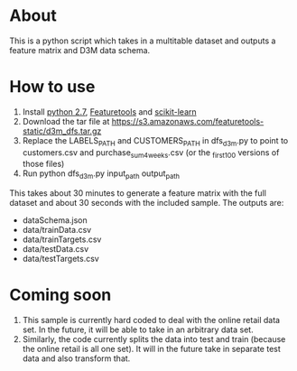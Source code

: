 * About
This is a python script which takes in a multitable dataset
and outputs a feature matrix and D3M data schema.

* How to use
1. Install [[https://www.python.org/downloads/release/python-2713/][python 2.7]], [[https://www.featuretools.com/][Featuretools]] and [[http://scikit-learn.org/stable/][scikit-learn]]
2. Download the tar file at https://s3.amazonaws.com/featuretools-static/d3m_dfs.tar.gz
3. Replace the LABELS_PATH and CUSTOMERS_PATH in dfs_d3m.py to point to customers.csv and purchase_sum_4_weeks.csv (or the _first_100 versions of those files)
4. Run python dfs_d3m.py input_path output_path

This takes about 30 minutes to generate a feature matrix
with the full dataset and about 30 seconds with the included
sample. The outputs are:
+ dataSchema.json
+ data/trainData.csv
+ data/trainTargets.csv
+ data/testData.csv
+ data/testTargets.csv


* Coming soon
1. This sample is currently hard coded to deal with the
   online retail data set. In the future, it will be able to
   take in an arbitrary data set.
2. Similarly, the code currently splits the data into test
   and train (because the online retail is all one set). It
   will in the future take in separate test data and also
   transform that.


